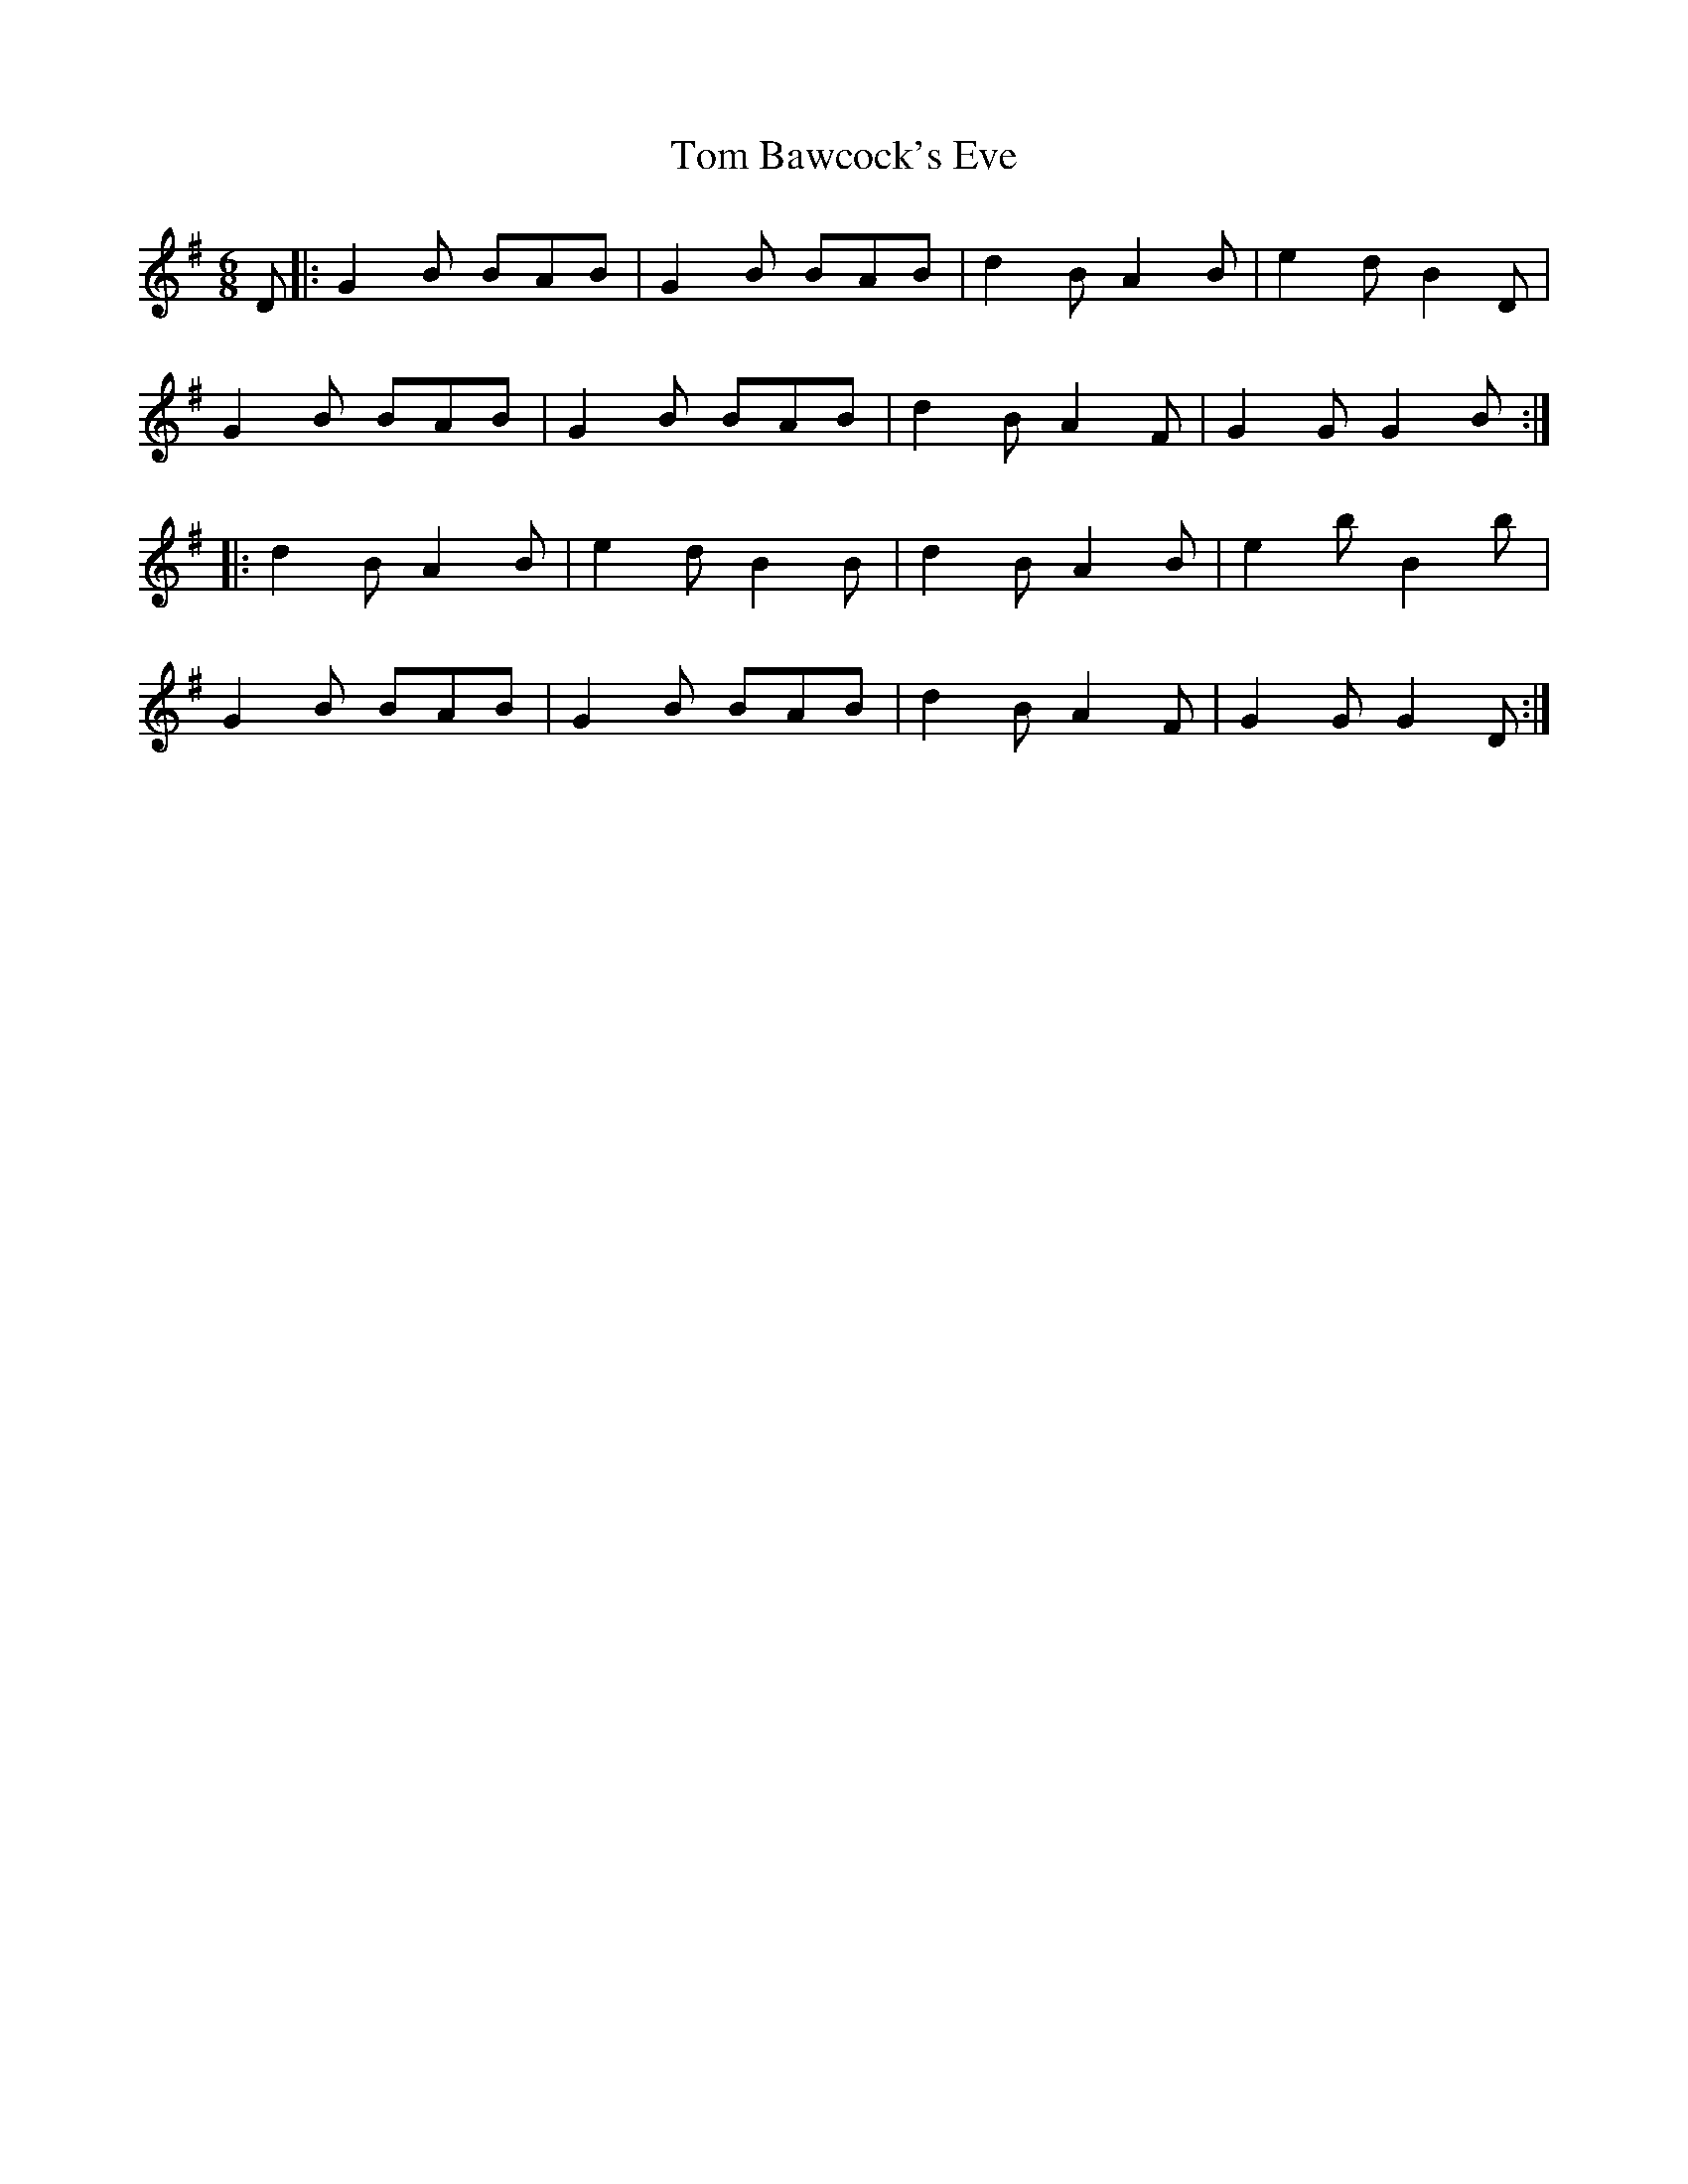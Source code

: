 X: 40310
T: Tom Bawcock's Eve
R: jig
M: 6/8
K: Gmajor
D|:G2B BAB|G2B BAB|d2B A2B|e2d B2D|
G2B BAB|G2B BAB|d2B A2F|G2G G2B:|
|:d2B A2B|e2d B2B|d2B A2B|e2b B2b|
G2B BAB|G2B BAB|d2B A2F|G2G G2D:|

